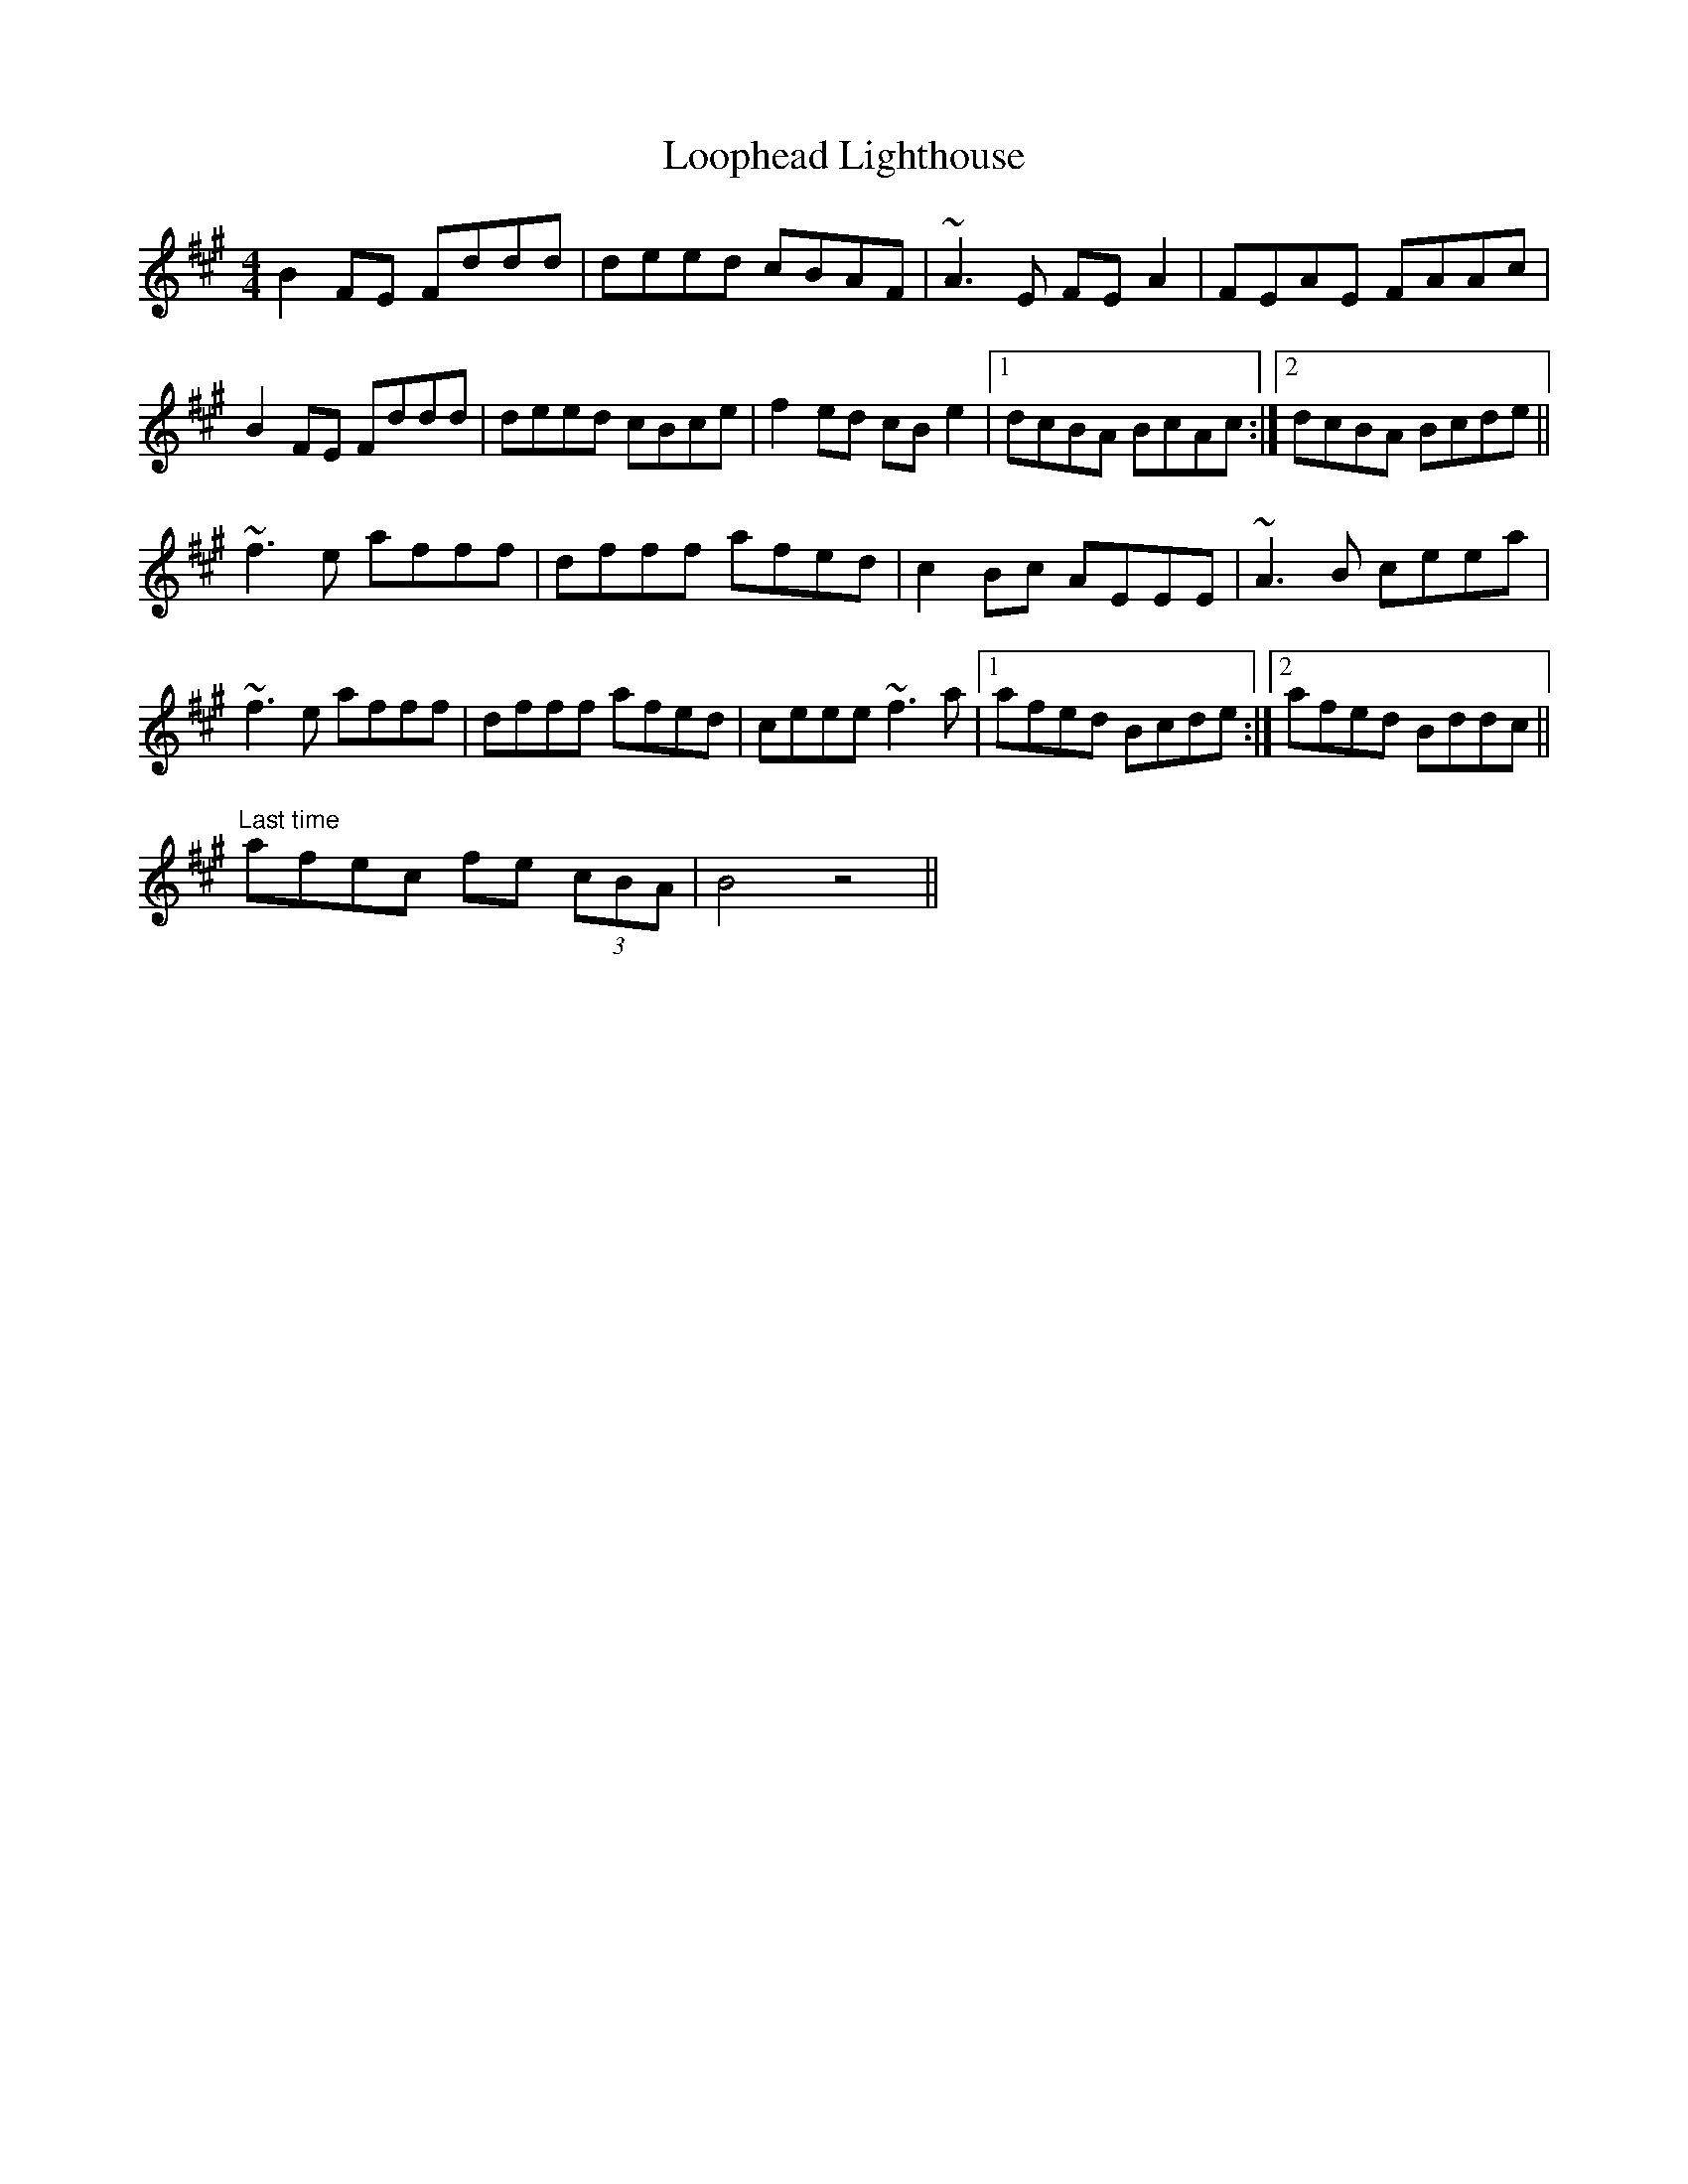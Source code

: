 X: 24160
T: Loophead Lighthouse
R: reel
M: 4/4
K: Bdorian
B2FE Fddd|deed cBAF|~A3E FEA2|FEAE FAAc|
B2FE Fddd|deed cBce|f2ed cBe2|1 dcBA BcAc:|2 dcBA Bcde||
~f3e afff|dfff afed|c2Bc AEEE|~A3B ceea|
~f3e afff|dfff afed|ceee ~f3a|1 afed Bcde:|2 afed Bddc||
"Last time" afec fe (3cBA|B4 z4||


